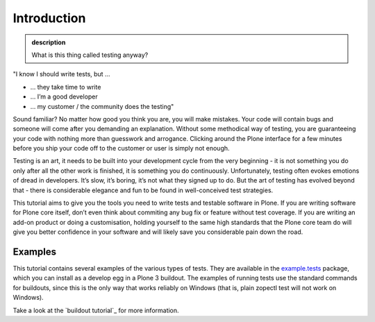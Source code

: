 Introduction
------------

.. admonition:: description

    What is this thing called testing anyway?

"I know I should write tests, but …

*  … they take time to write
*  … I’m a good developer
*  … my customer / the community does the testing"

Sound familiar? No matter how good you think you are, you will make
mistakes. Your code will contain bugs and someone will come after you
demanding an explanation. Without some methodical way of testing, you
are guaranteeing your code with nothing more than guesswork and
arrogance. Clicking around the Plone interface for a few minutes before
you ship your code off to the customer or user is simply not enough.

Testing is an art, it needs to be built into your development cycle from
the very beginning - it is not something you do only after all the other
work is finished, it is something you do continuously. Unfortunately,
testing often evokes emotions of dread in developers. It’s slow, it’s
boring, it’s not what they signed up to do. But the art of testing has
evolved beyond that - there is considerable elegance and fun to be found
in well-conceived test strategies.

This tutorial aims to give you the tools you need to write tests and
testable software in Plone. If you are writing software for Plone core
itself, don’t even think about commiting any bug fix or feature without
test coverage. If you are writing an add-on product or doing a
customisation, holding yourself to the same high standards that the
Plone core team do will give you better confidence in your software and
will likely save you considerable pain down the road.

Examples
~~~~~~~~

This tutorial contains several examples of the various types of tests.
They are available in the
`example.tests <http://dev.plone.org/collective/browser/examples/example.tests/trunk>`_
package, which you can install as a develop egg in a Plone 3 buildout.
The examples of running tests use the standard commands for buildouts, since
this is the only way that works reliably on Windows (that is, plain zopectl
test will not work on Windows).

Take a look at the `buildout tutorial`_ for more information.
